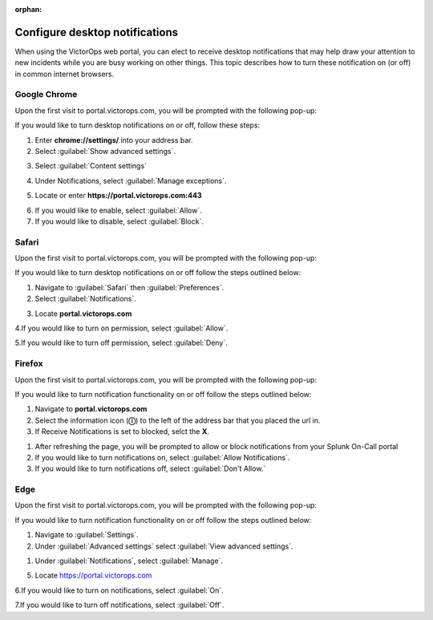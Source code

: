 :orphan:

.. _desktop-notif:

************************************************************************
Configure desktop notifications
************************************************************************

.. meta::
   :description: Configure desktop notifications that may help draw your attention to new incidents.


When using the VictorOps web portal, you can elect to receive desktop notifications that may help draw your attention to new incidents while you are busy working on other things. This topic describes how to turn these notification on (or off) in common internet browsers.



Google Chrome
==================

Upon the first visit to portal.victorops.com, you will be prompted with the following pop-up:


.. image:: /_images/spoc/desktop1.png
    :width: 100%
    :alt: Allow desktop notifications.



If you would like to turn desktop notifications on or off, follow these steps:

1. Enter **chrome://settings/** into your address bar.

2. Select :guilabel:`Show advanced settings`.

.. image:: /_images/spoc/desktop2.png
    :width: 100%
    :alt: Allow desktop notifications.

3. Select :guilabel:`Content settings`

.. image:: /_images/spoc/desktop3.png
    :width: 100%
    :alt: Allow desktop notifications.

4. Under Notifications, select :guilabel:`Manage exceptions`.

.. image:: /_images/spoc/desktop4.png
    :width: 100%
    :alt: Manage exceptions.

5. Locate or enter **https://portal.victorops.com:443**

.. image:: /_images/spoc/desktop5.png
    :width: 100%
    :alt: Manage exceptions.

6. If you would like to enable, select :guilabel:`Allow`.

7. If you would like to disable, select :guilabel:`Block`.




Safari
==========

Upon the first visit to portal.victorops.com, you will be prompted with
the following pop-up:

.. image:: /_images/spoc/desktop8.png
    :width: 100%
    :alt: Allow alerts.

If you would like to turn desktop notifications on or off follow
the steps outlined below:

1. Navigate to :guilabel:`Safari` then :guilabel:`Preferences`.

2. Select :guilabel:`Notifications`.

.. image:: /_images/spoc/desktop9.png
    :width: 100%
    :alt: Allow notifications.

3. Locate **portal.victorops.com**

.. image:: /_images/spoc/desktop10.png
    :width: 100%
    :alt: Allow alerts.

4.If you would like to turn on permission, select :guilabel:`Allow`.

5.If you would like to turn off permission, select :guilabel:`Deny`.



Firefox
==============

Upon the first visit to portal.victorops.com, you will be prompted with the following pop-up:

.. image:: /_images/spoc/desktop11.png
    :width: 100%
    :alt: Allow notifications pop-up.

If you would like to turn notification functionality on or off follow the steps outlined below:

1. Navigate to **portal.victorops.com**

2. Select the information icon (**ⓘ**) to the left of the address bar that you placed the url in.

3. If Receive Notifications is set to blocked, selct the **X**.
   
.. image:: /_images/spoc/desktop12.png
    :width: 100%
    :alt: Allow notifications pop-up.

1. After refreshing the page, you will be prompted to allow or block notifications from your Splunk On-Call portal
2. If you would like to turn notifications on, select :guilabel:`Allow Notifications`.

3. If you would like to turn notifications off, select :guilabel:`Don't Allow.`


Edge
========

Upon the first visit to portal.victorops.com, you will be prompted with the following pop-up:

.. image:: /_images/spoc/desktop13.png
    :width: 100%
    :alt: Allow notifications pop-up.

If you would like to turn notification functionality on or off  follow the steps outlined below:

1. Navigate to :guilabel:`Settings`.

2. Under :guilabel:`Advanced settings` select :guilabel:`View advanced settings`.

.. image:: /_images/spoc/desktop14.png
    :width: 100%
    :alt: Allow notifications pop-up.

1. Under :guilabel:`Notifications`, select :guilabel:`Manage`.

.. image:: /_images/spoc/desktop15.png
    :width: 100%
    :alt: Manage notifications.

5. Locate https://portal.victorops.com

6.If you would like to turn on notifications, select :guilabel:`On`.

7.If you would like to turn off notifications, select :guilabel:`Off`.

